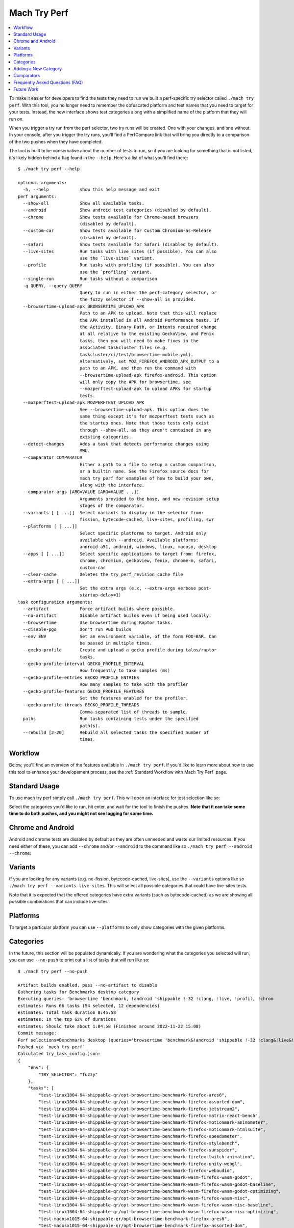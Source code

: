 #############
Mach Try Perf
#############

.. contents::
   :depth: 2
   :local:

To make it easier for developers to find the tests they need to run we built a perf-specific try selector called ``./mach try perf``. With this tool, you no longer need to remember the obfuscated platform and test names that you need to target for your tests. Instead, the new interface shows test categories along with a simplified name of the platform that they will run on.

When you trigger a try run from the perf selector, two try runs will be created. One with your changes, and one without. In your console, after you trigger the try runs, you'll find a PerfCompare link that will bring you directly to a comparison of the two pushes when they have completed.

The tool is built to be conservative about the number of tests to run, so if you are looking for something that is not listed, it's likely hidden behind a flag found in the ``--help``. Here's a list of what you'll find there::

    $ ./mach try perf --help

    optional arguments:
      -h, --help            show this help message and exit
    perf arguments:
      --show-all            Show all available tasks.
      --android             Show android test categories (disabled by default).
      --chrome              Show tests available for Chrome-based browsers
                            (disabled by default).
      --custom-car          Show tests available for Custom Chromium-as-Release
                            (disabled by default).
      --safari              Show tests available for Safari (disabled by default).
      --live-sites          Run tasks with live sites (if possible). You can also
                            use the `live-sites` variant.
      --profile             Run tasks with profiling (if possible). You can also
                            use the `profiling` variant.
      --single-run          Run tasks without a comparison
      -q QUERY, --query QUERY
                            Query to run in either the perf-category selector, or
                            the fuzzy selector if --show-all is provided.
      --browsertime-upload-apk BROWSERTIME_UPLOAD_APK
                            Path to an APK to upload. Note that this will replace
                            the APK installed in all Android Performance tests. If
                            the Activity, Binary Path, or Intents required change
                            at all relative to the existing GeckoView, and Fenix
                            tasks, then you will need to make fixes in the
                            associated taskcluster files (e.g.
                            taskcluster/ci/test/browsertime-mobile.yml).
                            Alternatively, set MOZ_FIREFOX_ANDROID_APK_OUTPUT to a
                            path to an APK, and then run the command with
                            --browsertime-upload-apk firefox-android. This option
                            will only copy the APK for browsertime, see
                            --mozperftest-upload-apk to upload APKs for startup
                            tests.
      --mozperftest-upload-apk MOZPERFTEST_UPLOAD_APK
                            See --browsertime-upload-apk. This option does the
                            same thing except it's for mozperftest tests such as
                            the startup ones. Note that those tests only exist
                            through --show-all, as they aren't contained in any
                            existing categories.
      --detect-changes      Adds a task that detects performance changes using
                            MWU.
      --comparator COMPARATOR
                            Either a path to a file to setup a custom comparison,
                            or a builtin name. See the Firefox source docs for
                            mach try perf for examples of how to build your own,
                            along with the interface.
      --comparator-args [ARG=VALUE [ARG=VALUE ...]]
                            Arguments provided to the base, and new revision setup
                            stages of the comparator.
      --variants [ [ ...]]  Select variants to display in the selector from:
                            fission, bytecode-cached, live-sites, profiling, swr
      --platforms [ [ ...]]
                            Select specific platforms to target. Android only
                            available with --android. Available platforms:
                            android-a51, android, windows, linux, macosx, desktop
      --apps [ [ ...]]      Select specific applications to target from: firefox,
                            chrome, chromium, geckoview, fenix, chrome-m, safari,
                            custom-car
      --clear-cache         Deletes the try_perf_revision_cache file
      --extra-args [ [ ...]]
                            Set the extra args (e.x, --extra-args verbose post-
                            startup-delay=1)
    task configuration arguments:
      --artifact            Force artifact builds where possible.
      --no-artifact         Disable artifact builds even if being used locally.
      --browsertime         Use browsertime during Raptor tasks.
      --disable-pgo         Don't run PGO builds
      --env ENV             Set an environment variable, of the form FOO=BAR. Can
                            be passed in multiple times.
      --gecko-profile       Create and upload a gecko profile during talos/raptor
                            tasks.
      --gecko-profile-interval GECKO_PROFILE_INTERVAL
                            How frequently to take samples (ms)
      --gecko-profile-entries GECKO_PROFILE_ENTRIES
                            How many samples to take with the profiler
      --gecko-profile-features GECKO_PROFILE_FEATURES
                            Set the features enabled for the profiler.
      --gecko-profile-threads GECKO_PROFILE_THREADS
                            Comma-separated list of threads to sample.
      paths                 Run tasks containing tests under the specified
                            path(s).
      --rebuild [2-20]      Rebuild all selected tasks the specified number of
                            times.



Workflow
--------

Below, you'll find an overview of the features available in ``./mach try perf``. If you'd like to learn more about how to use this tool to enhance your developement process, see the :ref:`Standard Workflow with Mach Try Perf` page.

Standard Usage
--------------

To use mach try perf simply call ``./mach try perf``. This will open an interface for test selection like so:


.. image:: ./standard-try-perf.png
   :alt: Mach try perf with default options
   :scale: 75%
   :align: center


Select the categories you'd like to run, hit enter, and wait for the tool to finish the pushes. **Note that it can take some time to do both pushes, and you might not see logging for some time.**

Chrome and Android
------------------

Android and chrome tests are disabled by default as they are often unneeded and waste our limited resources. If you need either of these, you can add ``--chrome`` and/or ``--android`` to the command like so ``./mach try perf --android --chrome``:


.. image:: ./android-chrome-try-perf.png
   :alt: Mach try perf with android, and chrome options
   :scale: 75%
   :align: center


Variants
--------

If you are looking for any variants (e.g. no-fission, bytecode-cached, live-sites), use the ``--variants`` options like so ``./mach try perf --variants live-sites``. This will select all possible categories that could have live-sites tests.


.. image:: ./variants-try-perf.png
   :alt: Mach try perf with variants
   :scale: 75%
   :align: center


Note that it is expected that the offered categories have extra variants (such as bytecode-cached) as we are showing all possible combinations that can include live-sites.

Platforms
---------

To target a particular platform you can use ``--platforms`` to only show categories with the given platforms.

Categories
----------

In the future, this section will be populated dynamically. If you are wondering what the categories you selected will run, you can use ``--no-push`` to print out a list of tasks that will run like so::

   $ ./mach try perf --no-push

   Artifact builds enabled, pass --no-artifact to disable
   Gathering tasks for Benchmarks desktop category
   Executing queries: 'browsertime 'benchmark, !android 'shippable !-32 !clang, !live, !profil, !chrom
   estimates: Runs 66 tasks (54 selected, 12 dependencies)
   estimates: Total task duration 8:45:58
   estimates: In the top 62% of durations
   estimates: Should take about 1:04:58 (Finished around 2022-11-22 15:08)
   Commit message:
   Perf selections=Benchmarks desktop (queries='browsertime 'benchmark&!android 'shippable !-32 !clang&!live&!profil&!chrom)
   Pushed via `mach try perf`
   Calculated try_task_config.json:
   {
       "env": {
           "TRY_SELECTOR": "fuzzy"
       },
       "tasks": [
           "test-linux1804-64-shippable-qr/opt-browsertime-benchmark-firefox-ares6",
           "test-linux1804-64-shippable-qr/opt-browsertime-benchmark-firefox-assorted-dom",
           "test-linux1804-64-shippable-qr/opt-browsertime-benchmark-firefox-jetstream2",
           "test-linux1804-64-shippable-qr/opt-browsertime-benchmark-firefox-matrix-react-bench",
           "test-linux1804-64-shippable-qr/opt-browsertime-benchmark-firefox-motionmark-animometer",
           "test-linux1804-64-shippable-qr/opt-browsertime-benchmark-firefox-motionmark-htmlsuite",
           "test-linux1804-64-shippable-qr/opt-browsertime-benchmark-firefox-speedometer",
           "test-linux1804-64-shippable-qr/opt-browsertime-benchmark-firefox-stylebench",
           "test-linux1804-64-shippable-qr/opt-browsertime-benchmark-firefox-sunspider",
           "test-linux1804-64-shippable-qr/opt-browsertime-benchmark-firefox-twitch-animation",
           "test-linux1804-64-shippable-qr/opt-browsertime-benchmark-firefox-unity-webgl",
           "test-linux1804-64-shippable-qr/opt-browsertime-benchmark-firefox-webaudio",
           "test-linux1804-64-shippable-qr/opt-browsertime-benchmark-wasm-firefox-wasm-godot",
           "test-linux1804-64-shippable-qr/opt-browsertime-benchmark-wasm-firefox-wasm-godot-baseline",
           "test-linux1804-64-shippable-qr/opt-browsertime-benchmark-wasm-firefox-wasm-godot-optimizing",
           "test-linux1804-64-shippable-qr/opt-browsertime-benchmark-wasm-firefox-wasm-misc",
           "test-linux1804-64-shippable-qr/opt-browsertime-benchmark-wasm-firefox-wasm-misc-baseline",
           "test-linux1804-64-shippable-qr/opt-browsertime-benchmark-wasm-firefox-wasm-misc-optimizing",
           "test-macosx1015-64-shippable-qr/opt-browsertime-benchmark-firefox-ares6",
           "test-macosx1015-64-shippable-qr/opt-browsertime-benchmark-firefox-assorted-dom",
           "test-macosx1015-64-shippable-qr/opt-browsertime-benchmark-firefox-jetstream2",
           "test-macosx1015-64-shippable-qr/opt-browsertime-benchmark-firefox-matrix-react-bench",
           "test-macosx1015-64-shippable-qr/opt-browsertime-benchmark-firefox-motionmark-animometer",
           "test-macosx1015-64-shippable-qr/opt-browsertime-benchmark-firefox-motionmark-htmlsuite",
           "test-macosx1015-64-shippable-qr/opt-browsertime-benchmark-firefox-speedometer",
           "test-macosx1015-64-shippable-qr/opt-browsertime-benchmark-firefox-stylebench",
           "test-macosx1015-64-shippable-qr/opt-browsertime-benchmark-firefox-sunspider",
           "test-macosx1015-64-shippable-qr/opt-browsertime-benchmark-firefox-twitch-animation",
           "test-macosx1015-64-shippable-qr/opt-browsertime-benchmark-firefox-unity-webgl",
           "test-macosx1015-64-shippable-qr/opt-browsertime-benchmark-firefox-webaudio",
           "test-macosx1015-64-shippable-qr/opt-browsertime-benchmark-wasm-firefox-wasm-godot",
           "test-macosx1015-64-shippable-qr/opt-browsertime-benchmark-wasm-firefox-wasm-godot-baseline",
           "test-macosx1015-64-shippable-qr/opt-browsertime-benchmark-wasm-firefox-wasm-godot-optimizing",
           "test-macosx1015-64-shippable-qr/opt-browsertime-benchmark-wasm-firefox-wasm-misc",
           "test-macosx1015-64-shippable-qr/opt-browsertime-benchmark-wasm-firefox-wasm-misc-baseline",
           "test-macosx1015-64-shippable-qr/opt-browsertime-benchmark-wasm-firefox-wasm-misc-optimizing",
           "test-windows10-64-shippable-qr/opt-browsertime-benchmark-firefox-ares6",
           "test-windows10-64-shippable-qr/opt-browsertime-benchmark-firefox-assorted-dom",
           "test-windows10-64-shippable-qr/opt-browsertime-benchmark-firefox-jetstream2",
           "test-windows10-64-shippable-qr/opt-browsertime-benchmark-firefox-matrix-react-bench",
           "test-windows10-64-shippable-qr/opt-browsertime-benchmark-firefox-motionmark-animometer",
           "test-windows10-64-shippable-qr/opt-browsertime-benchmark-firefox-motionmark-htmlsuite",
           "test-windows10-64-shippable-qr/opt-browsertime-benchmark-firefox-speedometer",
           "test-windows10-64-shippable-qr/opt-browsertime-benchmark-firefox-stylebench",
           "test-windows10-64-shippable-qr/opt-browsertime-benchmark-firefox-sunspider",
           "test-windows10-64-shippable-qr/opt-browsertime-benchmark-firefox-twitch-animation",
           "test-windows10-64-shippable-qr/opt-browsertime-benchmark-firefox-unity-webgl",
           "test-windows10-64-shippable-qr/opt-browsertime-benchmark-firefox-webaudio",
           "test-windows10-64-shippable-qr/opt-browsertime-benchmark-wasm-firefox-wasm-godot",
           "test-windows10-64-shippable-qr/opt-browsertime-benchmark-wasm-firefox-wasm-godot-baseline",
           "test-windows10-64-shippable-qr/opt-browsertime-benchmark-wasm-firefox-wasm-godot-optimizing",
           "test-windows10-64-shippable-qr/opt-browsertime-benchmark-wasm-firefox-wasm-misc",
           "test-windows10-64-shippable-qr/opt-browsertime-benchmark-wasm-firefox-wasm-misc-baseline",
           "test-windows10-64-shippable-qr/opt-browsertime-benchmark-wasm-firefox-wasm-misc-optimizing"
       ],
       "use-artifact-builds": true,
       "version": 1
   }


Adding a New Category
---------------------

It's very easy to add a new category if needed, and you can do so by modifying the `PerfParser categories attribute here <https://searchfox.org/mozilla-central/source/tools/tryselect/selectors/perf.py#179>`_. The following is an example of a complex category that gives a good idea of what you have available::

     "Resource Usage": {
         "query": {
             "talos": ["'talos 'xperf | 'tp5"],
             "raptor": ["'power 'osx"],
             "awsy": ["'awsy"],
         },
         "suites": ["talos", "raptor", "awsy"],
         "platform-restrictions": ["desktop"],
         "variant-restrictions": {
             "raptor": [],
             "talos": [],
         },
         "app-restrictions": {
             "raptor": ["firefox"],
             "talos": ["firefox"],
         },
         "tasks": [],
     },

The following fields are available:
     * **query**: Set the queries to use for each suite you need.
     * **suites**: The suites that are needed for this category.
     * **tasks**: A hard-coded list of tasks to select.
     * **platform-restrictions**: The platforms that it can run on.
     * **app-restrictions**: A list of apps that the category can run.
     * **variant-restrictions**: A list of variants available for each suite.

Note that setting the App/Variant-Restriction fields should be used to restrict the available apps and variants, not expand them as the suites, apps, and platforms combined already provide the largest coverage. The restrictions should be used when you know certain things definitely won't work, or will never be implemented for this category of tests. For instance, our ``Resource Usage`` tests only work on Firefox even though they may exist in Raptor which can run tests with Chrome.

Comparators
-----------

If the standard/default push-to-try comparison is not enough, you can build your own "comparator" that can setup the base, and new revisions. The default comparator ``BasePerfComparator`` runs the standard mach-try-perf comparison, and there also exists a custom comparator called ``BenchmarkComparator`` for running custom benchmark comparisons on try (using Github PR links).

If you'd like to add a custom comparator, you can either create it in a separate file and pass it in the ``--comparator``, or add it to the ``tools/tryselect/selectors/perfselector/perfcomparators.py`` and use the name of the class as the ``--comparator`` argument (e.g. ``--comparator BenchmarkComparator``). You can pass additional arguments to it using the ``--comparator-args`` option that accepts arguments in the format ``NAME=VALUE``.

The custom comparator needs to be a subclass of ``BasePerfComparator``, and optionally overrides its methods. See the comparators file for more information about the interface available. Here's the general interface for it (subject to change), note that the ``@comparator`` decorator is required when making a builtin comparator::

    @comparator
    class BasePerfComparator:
        def __init__(self, vcs, compare_commit, current_revision_ref, comparator_args):
            """Initialize the standard/default settings for Comparators.

            :param vcs object: Used for updating the local repo.
            :param compare_commit str: The base revision found for the local repo.
            :param current_revision_ref str: The current revision of the local repo.
            :param comparator_args list: List of comparator args in the format NAME=VALUE.
            """

        def setup_base_revision(self, extra_args):
            """Setup the base try run/revision.

            The extra_args can be used to set additional
            arguments for Raptor (not available for other harnesses).

            :param extra_args list: A list of extra arguments to pass to the try tasks.
            """

        def teardown_base_revision(self):
            """Teardown the setup for the base revision."""

        def setup_new_revision(self, extra_args):
            """Setup the new try run/revision.

            Note that the extra_args are reset between the base, and new revision runs.

            :param extra_args list: A list of extra arguments to pass to the try tasks.
            """

        def teardown_new_revision(self):
            """Teardown the new run/revision setup."""

        def teardown(self):
            """Teardown for failures.

            This method can be used for ensuring that the repo is cleaned up
            when a failure is hit at any point in the process of doing the
            new/base revision setups, or the pushes to try.
            """

Frequently Asked Questions (FAQ)
--------------------------------

If you have any questions which aren't already answered below please reach out to us in the `perftest matrix channel <https://matrix.to/#/#perftest:mozilla.org>`_.

     * **How can I tell what a category or a set of selections will run?**

       At the moment, you need to run your command with an additional option to see what will be run: ``./mach try perf --no-push``. See the `Categories`_ section for more information about this. In the future, we plan on having an dynamically updated list for the tasks in the `Categories`_ section of this document.

     * **What's the difference between ``Pageload desktop``, and ``Pageload desktop firefox``?**

       If you simply ran ``./mach try perf`` with no additional options, then there is no difference. If you start adding additional browsers to the try run with commands like ``./mach try perf --chrome``, then ``Pageload desktop`` will select all tests available for ALL browsers available, and ``Pageload desktop firefox`` will only select Firefox tests. When ``--chrome`` is provided, you'll also see a ``Pageload desktop chrome`` option.

     * **Help! I can't find a test in any of the categories. What should I do?**

       Use the option ``--show-all``. This will let you select tests from the ``./mach try fuzzy --full`` interface directly instead of the categories. You will always be able to find your tests this way. Please be careful with your task selections though as it's easy to run far too many tests in this way!

Future Work
-----------

The future work for this tool can be `found in this bug <https://bugzilla.mozilla.org/show_bug.cgi?id=1799178>`_. Feel free to file improvments, and bugs against it.
